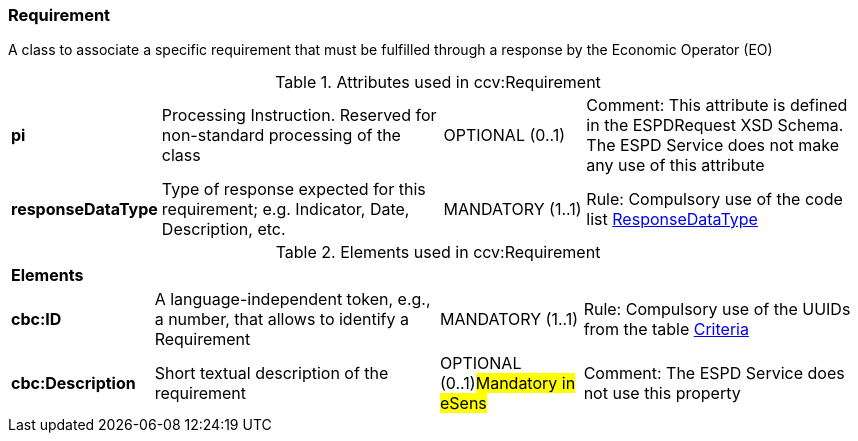 
=== Requirement

A class to associate a specific requirement that must be fulfilled through a response by the Economic Operator (EO)

.Attributes used in ccv:Requirement
[cols="2s,4,2,4"]
|===

|pi
|Processing Instruction. Reserved for non-standard processing of the class
|OPTIONAL  (0..1)
|Comment: This attribute is defined in the ESPDRequest XSD Schema. The ESPD Service does not make any use of this attribute

|responseDataType
|Type of response expected for this requirement; e.g. Indicator, Date, Description, etc.
|MANDATORY (1..1)
|Rule: Compulsory use of the code list link:./code_lists/pdf/ResponseDataType.pdf[ResponseDataType]
|===

.Elements used in ccv:Requirement
[cols="2s,4,2,4"]
|===

4+|Elements
|cbc:ID
|A language-independent token, e.g., a number, that allows to identify a Requirement
|MANDATORY (1..1)
|Rule: Compulsory use of the UUIDs from the table link:./code_lists/xls/CriteriaTaxonomy.xlsx[Criteria]

|cbc:Description
|Short textual description of the requirement
|OPTIONAL (0..1)#Mandatory in eSens#
|Comment: The ESPD Service does not use this property

|===
